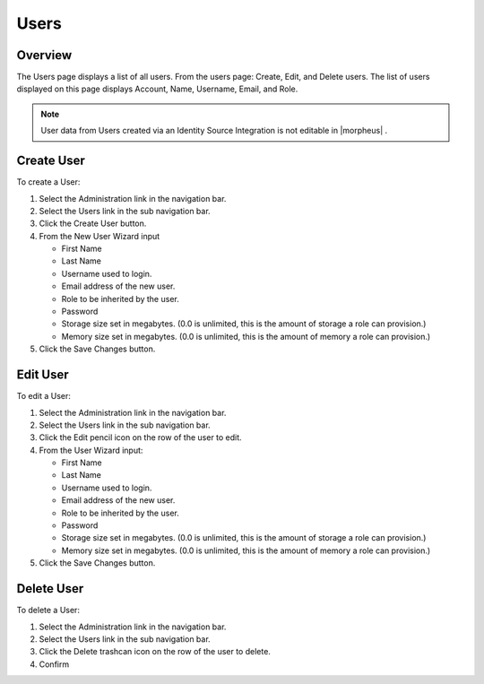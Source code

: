 Users
-----

Overview
^^^^^^^^

The Users page displays a list of all users. From the users page:
Create, Edit, and Delete users. The list of users displayed on this page
displays Account, Name, Username, Email, and Role.

.. NOTE:: User data from Users created via an Identity Source Integration is not editable in |morpheus| .

Create User
^^^^^^^^^^^

To create a User:

#. Select the Administration link in the navigation bar.

#. Select the Users link in the sub navigation bar.

#. Click the Create User button.

#. From the New User Wizard input

   -  First Name
   -  Last Name
   -  Username used to login.
   -  Email address of the new user.
   -  Role to be inherited by the user.
   -  Password
   -  Storage size set in megabytes. (0.0 is unlimited, this is the amount of storage a role can provision.)
   -  Memory size set in megabytes. (0.0 is unlimited, this is the amount of memory a role can provision.)

#. Click the Save Changes button.

Edit User
^^^^^^^^^

To edit a User:

#. Select the Administration link in the navigation bar.

#. Select the Users link in the sub navigation bar.

#. Click the Edit pencil icon on the row of the user to edit.

#. From the User Wizard input:

   -  First Name
   -  Last Name
   -  Username used to login.
   -  Email address of the new user.
   -  Role to be inherited by the user.
   -  Password
   -  Storage size set in megabytes. (0.0 is unlimited, this is the amount of storage a role can provision.)
   -  Memory size set in megabytes. (0.0 is unlimited, this is the amount of memory a role can provision.)

#. Click the Save Changes button.

Delete User
^^^^^^^^^^^

To delete a User:

#. Select the Administration link in the navigation bar.
#. Select the Users link in the sub navigation bar.
#. Click the Delete trashcan icon on the row of the user to delete.
#. Confirm
